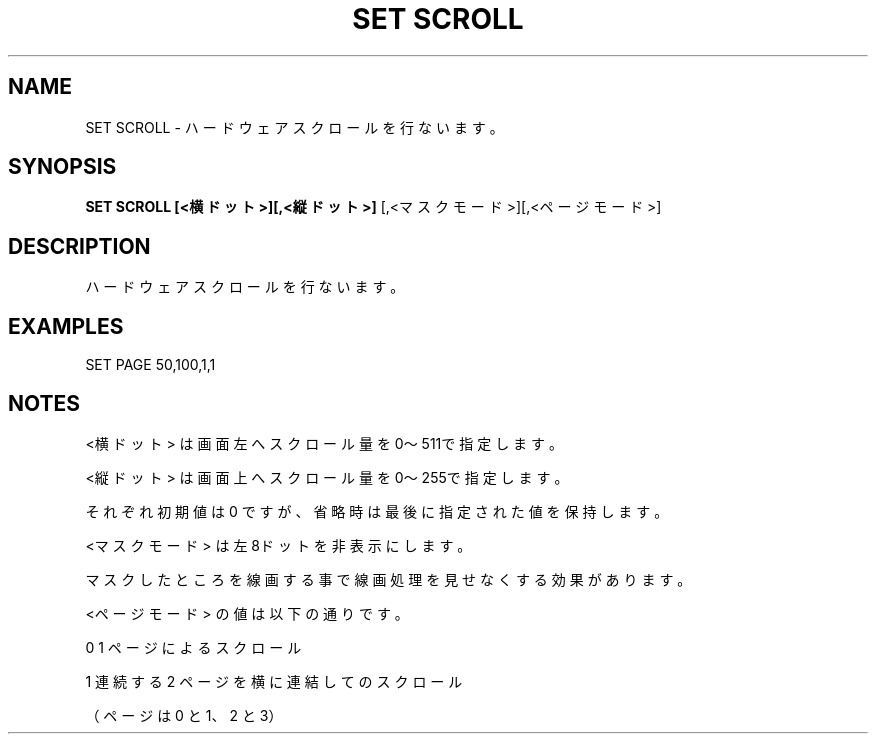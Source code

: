 .TH "SET SCROLL" "1" "2025-05-29" "MSX-BASIC" "User Commands"
.SH NAME
SET SCROLL \- ハードウェアスクロールを行ないます。

.SH SYNOPSIS
.B SET SCROLL [<横ドット>][,<縦ドット>]
[,<マスクモード>][,<ページモード>]

.SH DESCRIPTION
.PP
ハードウェアスクロールを行ないます。

.SH EXAMPLES
.PP
SET PAGE 50,100,1,1

.SH NOTES
.PP
.PP
<横ドット> は画面左へスクロール量を0～511で指定します。
.PP
<縦ドット> は画面上へスクロール量を0～255で指定します。
.PP
それぞれ初期値は 0 ですが、省略時は最後に指定された値を保持します。
.PP
<マスクモード> は左8ドットを非表示にします。
.PP
マスクしたところを線画する事で線画処理を見せなくする効果があります。
.PP
<ページモード> の値は以下の通りです。
.PP
    0 1 ページによるスクロール
.PP
    1 連続する 2 ページを横に連結してのスクロール
.PP
      （ページは 0 と 1、2 と 3）